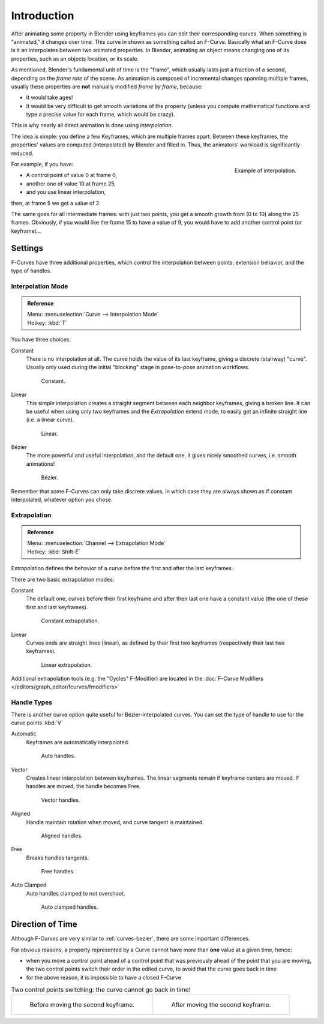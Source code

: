 ..    TODO/Review: {{review|text= move direction of time?}}.

************
Introduction
************

After animating some property in Blender using keyframes you can edit their corresponding curves.
When something is "animated," it changes over time. This curve in shown as something called an F-Curve.
Basically what an F-Curve does is it an interpolates between two animated properties. In Blender,
animating an object means changing one of its properties, such as an objects location, or its scale.

As mentioned, Blender's fundamental unit of time is the "frame",
which usually lasts just a fraction of a second, depending on the *frame rate* of the scene.
As animation is composed of incremental changes spanning multiple frames,
usually these properties are **not** manually modified *frame by frame*, because:

- It would take ages!
- It would be very difficult to get smooth variations of the property
  (unless you compute mathematical functions and type a precise value for each frame, which would be crazy).

This is why nearly all direct animation is done using *interpolation*.

The idea is simple: you define a few Keyframes, which are multiple frames apart.
Between these keyframes, the properties' values are computed (interpolated)
by Blender and filled in. Thus, the animators' workload is significantly reduced.

.. figure:: /images/animation-f-curves-concept.png
   :align: right
   :width: 200px

   Example of interpolation.

For example, if you have:

- A control point of value 0 at frame 0,
- another one of value 10 at frame 25,
- and you use linear interpolation,

then, at frame 5 we get a value of 2.

The same goes for all intermediate frames: with just two points,
you get a smooth growth from (0 to 10) along the 25 frames.
Obviously, if you would like the frame 15 to have a value of 9,
you would have to add another control point (or keyframe)...


Settings
========

F-Curves have three additional properties, which control the interpolation between points,
extension behavior, and the type of handles.


Interpolation Mode
------------------

.. admonition:: Reference
   :class: refbox

   | Menu:     :menuselection:`Curve --> Interpolation Mode`
   | Hotkey:   :kbd:`T`


You have three choices:

Constant
   There is no interpolation at all. The curve holds the value of its last keyframe,
   giving a discrete (stairway) "curve".
   Usually only used during the initial "blocking" stage in pose-to-pose animation workflows.

   .. figure:: /images/fcurve-constant.png
      :width: 300px

      Constant.


Linear
   This simple interpolation creates a straight segment between each neighbor keyframes, giving a broken line.
   It can be useful when using only two keyframes and the *Extrapolation* extend mode,
   to easily get an infinite straight line (i.e. a linear curve).

   .. figure:: /images/fcurve-linear.png
      :width: 300px

      Linear.


Bézier
   The more powerful and useful interpolation, and the default one.
   It gives nicely smoothed curves, i.e. smooth animations!

   .. figure:: /images/fcurve-clean1.png
      :width: 300px

      Bézier.


Remember that some F-Curves can only take discrete values,
in which case they are always shown as if constant interpolated, whatever option you chose.


Extrapolation
-------------

.. admonition:: Reference
   :class: refbox

   | Menu:     :menuselection:`Channel --> Extrapolation Mode`
   | Hotkey:   :kbd:`Shift-E`


Extrapolation defines the behavior of a curve before the first and after the last keyframes.

There are two basic extrapolation modes:

Constant
   The default one, curves before their first keyframe and after their last one have a constant value
   (the one of these first and last keyframes).

   .. figure:: /images/fcurve-extrapolate1.png
      :width: 300px

      Constant extrapolation.


Linear
   Curves ends are straight lines (linear), as defined by their first two keyframes
   (respectively their last two keyframes).

   .. figure:: /images/fcurve-extrapolate2.png
      :width: 300px

      Linear extrapolation.


Additional extrapolation tools (e.g. the "Cycles" F-Modifier)
are located in the :doc:`F-Curve Modifiers </editors/graph_editor/fcurves/fmodifiers>`


Handle Types
------------

There is another curve option quite useful for Bézier-interpolated curves.
You can set the type of handle to use for the curve points :kbd:`V`

Automatic
   Keyframes are automatically interpolated.

   .. figure:: /images/fcurve-auto.png
      :width: 400px

      Auto handles.


Vector
   Creates linear interpolation between keyframes.
   The linear segments remain if keyframe centers are moved. If handles are moved, the handle becomes Free.

   .. figure:: /images/fcurve-vector.png
      :width: 400px

      Vector handles.


Aligned
   Handle maintain rotation when moved, and curve tangent is maintained.

   .. figure:: /images/fcurve-aligned.png
      :width: 400px

      Aligned handles.


Free
   Breaks handles tangents.

   .. figure:: /images/fcurve-free.png
      :width: 400px

      Free handles.


Auto Clamped
   Auto handles clamped to not overshoot.

   .. figure:: /images/fcurve-autoclamped.png
      :width: 400px

      Auto clamped handles.


Direction of Time
=================

Although F-Curves are very similar to :ref:`curves-bezier`,
there are some important differences.

For obvious reasons, a property represented by a Curve
cannot have more than **one** value at a given time, hence:

- when you move a control point ahead of a control point that was previously ahead of the point that you are moving,
  the two control points switch their order in the edited curve, to avoid that the curve goes back in time
- for the above reason, it is impossible to have a closed F-Curve

.. list-table:: Two control points switching: the curve cannot go back in time!

   * - .. figure:: /images/animation-f-curves-moving-1.png

          Before moving the second keyframe.

     - .. figure:: /images/animation-f-curves-moving-2.png

          After moving the second keyframe.
